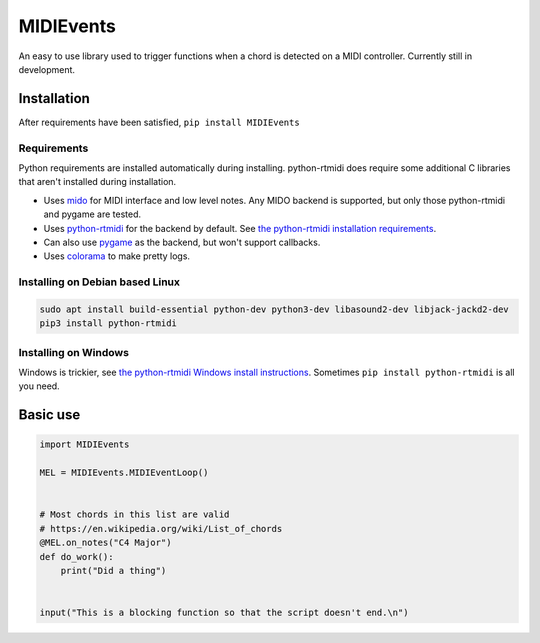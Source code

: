 ##########
MIDIEvents
##########

An easy to use library used to trigger functions when a chord is detected on a MIDI controller.  Currently still in development.

.. image:: https://dev.azure.com/lizardswimmer/MIDIEvents/_apis/build/status/jamd315.MIDIEvents?branchName=master
   :target: https://dev.azure.com/lizardswimmer/MIDIEvents/_build/latest?definitionId=1&branchName=master
   :alt: Build Status



Installation
============
After requirements have been satisfied,
``pip install MIDIEvents``

Requirements
~~~~~~~~~~~~

Python requirements are installed automatically during installing.  python-rtmidi does require some additional C libraries that aren't installed during installation.

* Uses `mido <https://mido.readthedocs.io/en/latest/>`_ for MIDI interface and low level notes.  Any MIDO backend is supported, but only those python-rtmidi and pygame are tested.
* Uses `python-rtmidi <http://trac.chrisarndt.de/code/wiki/python-rtmidi>`_ for the backend by default.  See `the python-rtmidi installation requirements <https://spotlightkid.github.io/python-rtmidi/installation.html#requirements>`_.
* Can also use `pygame <https://www.pygame.org>`_ as the backend, but won't support callbacks.
* Uses `colorama <https://github.com/tartley/colorama>`_ to make pretty logs.


Installing on Debian based Linux
~~~~~~~~~~~~~~~~~~~~~~~~~~~~~~~~

.. code-block:: bash

   sudo apt install build-essential python-dev python3-dev libasound2-dev libjack-jackd2-dev
   pip3 install python-rtmidi


Installing on Windows
~~~~~~~~~~~~~~~~~~~~~

Windows is trickier, see `the python-rtmidi Windows install instructions <https://spotlightkid.github.io/python-rtmidi/install-windows.html>`_.  Sometimes ``pip install python-rtmidi`` is all you need.

Basic use
=========


.. code-block:: python

    import MIDIEvents

    MEL = MIDIEvents.MIDIEventLoop()


    # Most chords in this list are valid
    # https://en.wikipedia.org/wiki/List_of_chords
    @MEL.on_notes("C4 Major")
    def do_work():
        print("Did a thing")


    input("This is a blocking function so that the script doesn't end.\n")
